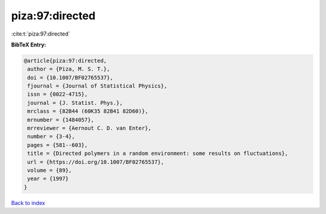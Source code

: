piza:97:directed
================

:cite:t:`piza:97:directed`

**BibTeX Entry:**

.. code-block:: bibtex

   @article{piza:97:directed,
    author = {Piza, M. S. T.},
    doi = {10.1007/BF02765537},
    fjournal = {Journal of Statistical Physics},
    issn = {0022-4715},
    journal = {J. Statist. Phys.},
    mrclass = {82B44 (60K35 82B41 82D60)},
    mrnumber = {1484057},
    mrreviewer = {Aernout C. D. van Enter},
    number = {3-4},
    pages = {581--603},
    title = {Directed polymers in a random environment: some results on fluctuations},
    url = {https://doi.org/10.1007/BF02765537},
    volume = {89},
    year = {1997}
   }

`Back to index <../By-Cite-Keys.rst>`_
